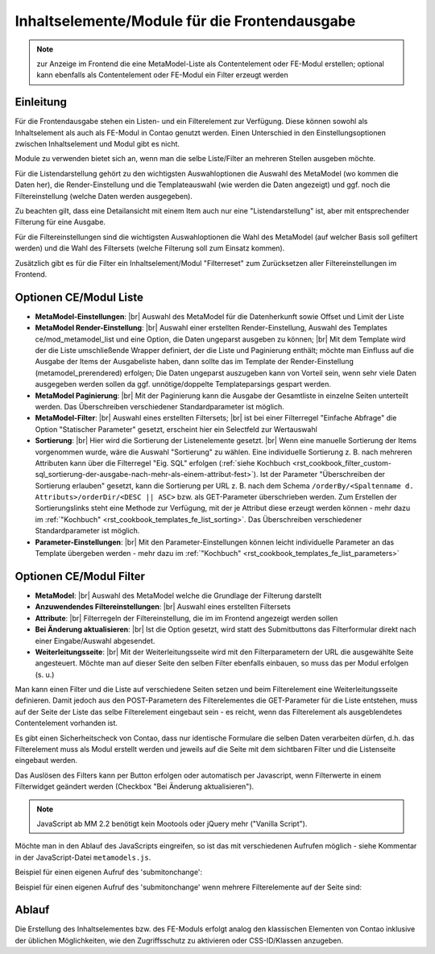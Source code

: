 .. _component_contentelements:

Inhaltselemente/Module für die Frontendausgabe
==============================================

.. note:: zur Anzeige im Frontend die eine MetaModel-Liste
  als Contentelement oder FE-Modul erstellen; optional kann
  ebenfalls als Contentelement oder FE-Modul ein Filter
  erzeugt werden

Einleitung
----------

Für die Frontendausgabe stehen ein Listen- und ein Filterelement
zur Verfügung. Diese können sowohl als Inhaltselement als auch
als FE-Modul in Contao genutzt werden. Einen Unterschied in den
Einstellungsoptionen zwischen Inhaltselement und Modul gibt es nicht.

Module zu verwenden bietet sich an, wenn man die selbe Liste/Filter an
mehreren Stellen ausgeben möchte.

Für die Listendarstellung gehört zu den wichtigsten Auswahloptionen
die Auswahl des MetaModel (wo kommen die Daten her), die Render-Einstellung
und die Templateauswahl (wie werden die Daten angezeigt) und ggf. noch
die Filtereinstellung (welche Daten werden ausgegeben).

Zu beachten gilt, dass eine Detailansicht mit einem Item auch nur eine
"Listendarstellung" ist, aber mit entsprechender Filterung für eine
Ausgabe.

Für die Filtereinstellungen sind die wichtigsten Auswahloptionen
die Wahl des MetaModel (auf welcher Basis soll gefiltert werden) und
die Wahl des Filtersets (welche Filterung soll zum Einsatz kommen).

Zusätzlich gibt es für die Filter ein Inhaltselement/Modul "Filterreset"
zum Zurücksetzen aller Filtereinstellungen im Frontend.

Optionen CE/Modul Liste
-----------------------

* **MetaModel-Einstellungen**: |br|
  Auswahl des MetaModel für die Datenherkunft sowie Offset und Limit der Liste
* **MetaModel Render-Einstellung**: |br|
  Auswahl einer erstellten Render-Einstellung, Auswahl des Templates
  ce/mod_metamodel_list und eine Option, die Daten ungeparst ausgeben zu können; |br|
  Mit dem Template wird der die Liste umschließende Wrapper definiert, der die Liste
  und Paginierung enthält; möchte man Einfluss auf die Ausgabe der Items der
  Ausgabeliste haben, dann sollte das im Template der Render-Einstellung (metamodel_prerendered)
  erfolgen; Die Daten ungeparst auszugeben kann von Vorteil sein, wenn sehr viele Daten
  ausgegeben werden sollen da ggf. unnötige/doppelte Templateparsings gespart werden.
* **MetaModel Paginierung**: |br|
  Mit der Paginierung kann die Ausgabe der Gesamtliste in einzelne Seiten unterteilt werden.
  Das Überschreiben verschiedener Standardparameter ist möglich.
* **MetaModel-Filter**: |br|
  Auswahl eines erstellten Filtersets; |br|
  ist bei einer Filterregel "Einfache Abfrage" die Option "Statischer Parameter"
  gesetzt, erscheint hier ein Selectfeld zur Wertauswahl
* **Sortierung**: |br|
  Hier wird die Sortierung der Listenelemente gesetzt. |br|
  Wenn eine manuelle Sortierung der Items vorgenommen wurde, wäre die Auswahl
  "Sortierung" zu wählen. Eine individuelle Sortierung z. B. nach mehreren Attributen
  kann über die Filterregel "Eig. SQL" erfolgen (:ref:`siehe Kochbuch <rst_cookbook_filter_custom-sql_sortierung-der-ausgabe-nach-mehr-als-einem-attribut-fest>`).
  Ist der Parameter "Überschreiben der Sortierung erlauben" gesetzt,
  kann die Sortierung per URL z. B. nach dem Schema ``/orderBy/<Spaltenname d. Attributs>/orderDir/<DESC || ASC>``
  bzw. als GET-Parameter überschrieben werden. Zum Erstellen der Sortierungslinks steht eine
  Methode zur Verfügung, mit der je Attribut diese erzeugt werden können - mehr dazu im
  :ref:`"Kochbuch" <rst_cookbook_templates_fe_list_sorting>`. Das Überschreiben verschiedener
  Standardparameter ist möglich.
* **Parameter-Einstellungen**: |br|
  Mit den Parameter-Einstellungen können leicht individuelle Parameter an das Template
  übergeben werden - mehr dazu im :ref:`"Kochbuch" <rst_cookbook_templates_fe_list_parameters>`


Optionen CE/Modul Filter
------------------------

* **MetaModel**: |br|
  Auswahl des MetaModel welche die Grundlage der Filterung darstellt
* **Anzuwendendes Filtereinstellungen**: |br|
  Auswahl eines erstellten Filtersets
* **Attribute**: |br|
  Filterregeln der Filtereinstellung, die im im Frontend angezeigt werden sollen
* **Bei Änderung aktualisieren**: |br|
  Ist die Option gesetzt, wird statt des Submitbuttons das Filterformular direkt
  nach einer Eingabe/Auswahl abgesendet.
* **Weiterleitungsseite**: |br|
  Mit der Weiterleitungsseite wird mit den Filterparametern der URL die
  ausgewählte Seite angesteuert. Möchte man auf dieser Seite den selben Filter
  ebenfalls einbauen, so muss das per Modul erfolgen (s. u.)

Man kann einen Filter und die Liste auf verschiedene Seiten setzen und beim Filterelement
eine Weiterleitungsseite definieren. Damit jedoch aus den POST-Parametern des Filterelementes
die GET-Parameter für die Liste entstehen, muss auf der Seite der Liste das selbe Filterelement
eingebaut sein - es reicht, wenn das Filterelement als ausgeblendetes Contentelement vorhanden ist.

Es gibt einen Sicherheitscheck von Contao, dass nur identische Formulare die
selben Daten verarbeiten dürfen, d.h. das Filterelement muss als Modul erstellt werden und jeweils
auf die Seite mit dem sichtbaren Filter und die Listenseite eingebaut werden.

Das Auslösen des Filters kann per Button erfolgen oder automatisch per Javascript, wenn Filterwerte
in einem Filterwidget geändert werden (Checkbox "Bei Änderung aktualisieren").

.. note:: JavaScript ab MM 2.2 benötigt kein Mootools oder jQuery mehr ("Vanilla Script").

Möchte man in den Ablauf des JavaScripts eingreifen, so ist das mit verschiedenen Aufrufen möglich
- siehe Kommentar in der JavaScript-Datei ``metamodels.js``.

Beispiel für einen eigenen Aufruf des 'submitonchange':

.. code-block:: js
   :linenos:

    <script>
    // Remove 'submitonchange'.
    window.MetaModelsFE.removeClassHook('submitonchange', window.MetaModelsFE.applySubmitOnChange);
    // Add own 'submitonchange'.
    window.MetaModelsFE.addClassHook('submitonchange', (el, helper) => {
        helper.bindEvent({
            object: el,
            type  : 'change',
            func  : (event) => {
                // Your code...
            },
        });
    });
    </script>

Beispiel für einen eigenen Aufruf des 'submitonchange' wenn mehrere Filterelemente auf der Seite sind:

.. code-block:: js
   :linenos:

    <script>
    window.MetaModelsFE.addClassHook('submitonchange', (el, helper) => {
        // Check right element.
        if (el.withoutChange) {
             return;
        }
        // Remove 'submitonchange'
        helper.unbindEvents({object: el, type: 'change'});
        // Add own 'submitonchange'.
        helper.bindEvent({
            object: el,
            type  : 'change',
            func  : (event) => {
                // Own code...
            },
        });
    });
    </script>

Ablauf
------

Die Erstellung des Inhaltselementes bzw. des FE-Moduls erfolgt analog
den klassischen Elementen von Contao inklusive der üblichen Möglichkeiten,
wie den Zugriffsschutz zu aktivieren oder CSS-ID/Klassen anzugeben.


.. |img_filter| image:: /_img/icons/filter.png

.. |br| raw:: html

   <br />
